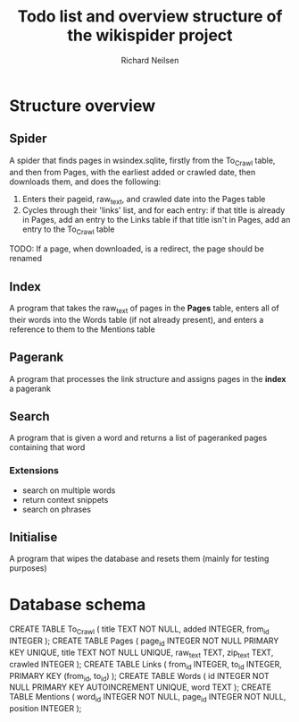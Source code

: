 #+title: Todo list and overview structure of the wikispider project
#+author: Richard Neilsen
#+STARTUP: indent

* Structure overview
** Spider
   A spider that finds pages in wsindex.sqlite, firstly from the To_Crawl table,
   and then from Pages, with the earliest added or crawled date, then downloads
   them, and does the following:
   1. Enters their pageid, raw_text, and crawled date into the Pages table
   2. Cycles through their 'links' list, and for each entry:
      if that title is already in Pages, add an entry to the Links table
      if that title isn't in Pages, add an entry to the To_Crawl table
   TODO: If a page, when downloaded, is a redirect, the page should be renamed
** Index
   A program that takes the raw_text of pages in the *Pages* table, enters all
   of their words into the Words table (if not already present), and enters a
   reference to them to the Mentions table
** Pagerank
   A program that processes the link structure and assigns pages in the *index* a
   pagerank
** Search
   A program that is given a word and returns a list of pageranked pages containing
   that word
*** Extensions
    - search on multiple words
    - return context snippets
    - search on phrases
** Initialise
   A program that wipes the database and resets them (mainly for testing purposes)

* Database schema
   CREATE TABLE To_Crawl
   (  title       TEXT NOT NULL,
      added       INTEGER,
      from_id     INTEGER );
   CREATE TABLE Pages
   (  page_id     INTEGER NOT NULL PRIMARY KEY UNIQUE,
      title       TEXT NOT NULL UNIQUE,
      raw_text    TEXT,
      zip_text    TEXT,
      crawled     INTEGER );
   CREATE TABLE Links
   (  from_id     INTEGER,
      to_id       INTEGER,
      PRIMARY KEY (from_id, to_id) );
   CREATE TABLE Words
   (  id          INTEGER NOT NULL PRIMARY KEY AUTOINCREMENT UNIQUE,
      word        TEXT );
   CREATE TABLE Mentions
   (  word_id     INTEGER NOT NULL,
      page_id     INTEGER NOT NULL,
      position    INTEGER );
